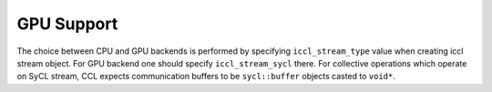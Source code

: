 GPU Support
===========

The choice between CPU and GPU backends is performed by specifying ``iccl_stream_type`` value when creating iccl stream object. For GPU backend one should specify ``iccl_stream_sycl`` there. For collective operations which operate on SyCL stream, CCL expects communication buffers to be ``sycl::buffer`` objects casted to ``void*``.
